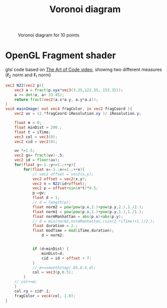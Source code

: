 :PROPERTIES:
:ID:       6cadee82-49ba-43bc-8bbd-ce1084574447
:END:
#+title: Voronoi diagram

# * octave
#+begin_src octave :results output :exports no-eval
path="img/";
filename =[path "voronoi"];
h = figure;
foci = [ 0.6505   0.8992;
         0.1620   0.3383;
         0.9702   0.2458;
         0.4134   0.5257;
         0.2461   0.1875;
         0.5507   0.5694;
         0.7828   0.7980;
         0.7508   0.6138;
         0.9426   0.1243;
         0.8557   0.8685];
x = foci(:,1);
y = foci(:,2);
h = convhull (x, y);
[vx, vy] = voronoi (x, y);
plot (x,y,"or");
xlim([min(x(h))-0.1,max(x(h))+0.1])
ylim([min(y(h))-0.1,max(y(h))+0.1])
hold on
f=getframe;
f = getframe;
imwrite(f.cdata,[ filename '.gif'],'DelayTime',1,'LoopCount',inf)
triplot(delaunay(x,y),x,y,"b")
xlim([min(x(h))-0.1,max(x(h))+0.1])
ylim([min(y(h))-0.1,max(y(h))+0.1])
f = getframe;
imwrite(f.cdata,[ filename '.gif'],'DelayTime',1,'WriteMode','append')
hold on
plot (vx, vy,x,y,"o");
xlim([min(x(h))-0.1,max(x(h))+0.1])
ylim([min(y(h))-0.1,max(y(h))+0.1])
hold off
f = getframe;
imwrite(f.cdata,[ filename '.gif'],'DelayTime',1.5,'WriteMode','append')
plot (vx, vy,x,y,"o");
xlim([min(x(h))-0.1,max(x(h))+0.1])
ylim([min(y(h))-0.1,max(y(h))+0.1])
f = getframe;
imwrite(f.cdata,[ filename '.gif'],'DelayTime',3,'WriteMode','append')
#+end_src

#+RESULTS:

#+name: voronoi
#+caption: Voronoi diagram for 10 points
[[file:img/voronoi.gif]]
* OpenGL Fragment shader
glsl code based on [[https://www.youtube.com/watch?v=l-07BXzNdPw][The Art of Code video]], showing two different measures ($\ell_2$ norm and $\ell_1$ norm)
#+begin_src glsl
vec2 N22(vec2 p){
    vec3 a = fract(p.xyx*vec3(3.25,122.35, 153.35));
    a += dot(a, a+ 33.45);
    return fract(vec2(a.x*a.y, a.y*a.z));
}
void mainImage( out vec4 fragColor, in vec2 fragCoord ){
	vec2 uv = (2.*fragCoord-iResolution.xy )/ iResolution.y;

    float m = 0;
    float minDist = 200.;
    float t = iTime;
    vec3 col = vec3(0);
    vec2 cid = vec2(0);

    uv *=1.5;
    vec2 gv= fract(uv)-.5;
    vec2 id = floor(uv);
    for(float y=-1.;y<=1.;++y){
        for(float x=-1.;x<=1.;++x){
            // vec2 offset = vec2(x,y);
            vec2 offset = vec2(x,y);
            vec2 n = N22(id+offset);
            vec2 p = offset+sin(n*t)*0.5;
            p-=gv;
            float d = 1;
            // d = length(p);
            float norm2 = pow(pow(p.x,2.)+pow(p.y,2.),1./2.);
            float norm1 = pow(pow(p.x,1.)+pow(p.y,1.),1./1.);
            float normManhattan = abs(p.x)+abs(p.y);
            // d = mix(norm2,normManhattan,(sin(1.*iTime)+1.)/2.);
            float duration = 2.;
            float modTime = mod(iTime,duration);
                d = norm2;


            if (d<minDist) {
                minDist=d;
                cid = id + offset + 7;
            }
            // m+=smoothstep(.05,0.4,d);
            col = vec3(p,0.5);
        }
    // col+=m;
    }
    col.rg = cid*.1;
    fragColor = vec4(col, 1.0);
}
#+end_src

#+RESULTS:
